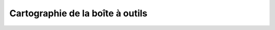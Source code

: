 .. _carto:

*********************************
Cartographie de la boîte à outils
*********************************
